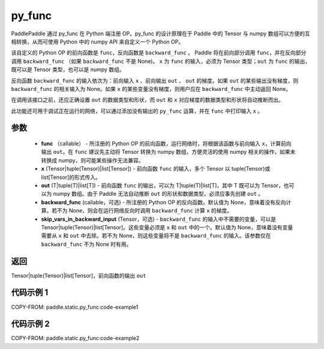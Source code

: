 .. _cn_api_paddle_static_py_func:

py_func
-------------------------------


.. py:function:: paddle.static.py_func(func, x, out, backward_func=None, skip_vars_in_backward_input=None)




PaddlePaddle 通过 py_func 在 Python 端注册 OP。py_func 的设计原理在于 Paddle 中的 Tensor 与 numpy 数组可以方便的互相转换，从而可使用 Python 中的 numpy API 来自定义一个 Python OP。

该自定义的 Python OP 的前向函数是 ``func``，反向函数是 ``backward_func`` 。 Paddle 将在前向部分调用 ``func``，并在反向部分调用 ``backward_func`` （如果 ``backward_func`` 不是 None)。 ``x`` 为 ``func`` 的输入，必须为 Tensor 类型；``out``  为 ``func`` 的输出，既可以是 Tensor 类型，也可以是 numpy 数组。

反向函数 ``backward_func`` 的输入依次为：前向输入 ``x`` 、前向输出 ``out`` 、 ``out`` 的梯度。如果 ``out`` 的某些输出没有梯度，则 ``backward_func`` 的相关输入为 None。如果 ``x`` 的某些变量没有梯度，则用户应在 ``backward_func`` 中主动返回 None。

在调用该接口之前，还应正确设置 ``out`` 的数据类型和形状，而 ``out`` 和 ``x`` 对应梯度的数据类型和形状将自动推断而出。

此功能还可用于调试正在运行的网络，可以通过添加没有输出的 ``py_func`` 运算，并在 ``func`` 中打印输入 ``x`` 。

参数
::::::::::::

    - **func** （callable） - 所注册的 Python OP 的前向函数，运行网络时，将根据该函数与前向输入 ``x``，计算前向输出 ``out``。在 ``func`` 建议先主动将 Tensor 转换为 numpy 数组，方便灵活的使用 numpy 相关的操作，如果未转换成 numpy，则可能某些操作无法兼容。
    - **x** (Tensor|tuple(Tensor)|list[Tensor]) -  前向函数 ``func`` 的输入，多个 Tensor 以 tuple(Tensor)或 list[Tensor]的形式传入。
    - **out** (T|tuple(T)|list[T]) -  前向函数 ``func`` 的输出，可以为 T|tuple(T)|list[T]，其中 T 既可以为 Tensor，也可以为 numpy 数组。由于 Paddle 无法自动推断 ``out`` 的形状和数据类型，必须应事先创建 ``out`` 。
    - **backward_func** (callable，可选) - 所注册的 Python OP 的反向函数。默认值为 None，意味着没有反向计算。若不为 None，则会在运行网络反向时调用 ``backward_func`` 计算 ``x`` 的梯度。
    - **skip_vars_in_backward_input** (Tensor，可选) -  ``backward_func`` 的输入中不需要的变量，可以是 Tensor|tuple(Tensor)|list[Tensor]。这些变量必须是 ``x`` 和 ``out`` 中的一个。默认值为 None，意味着没有变量需要从 ``x`` 和 ``out`` 中去除。若不为 None，则这些变量将不是 ``backward_func`` 的输入。该参数仅在 ``backward_func`` 不为 None 时有用。

返回
::::::::::::

Tensor|tuple(Tensor)|list[Tensor]，前向函数的输出 ``out``


代码示例 1
::::::::::::

COPY-FROM: paddle.static.py_func:code-example1


代码示例 2
::::::::::::

COPY-FROM: paddle.static.py_func:code-example2
